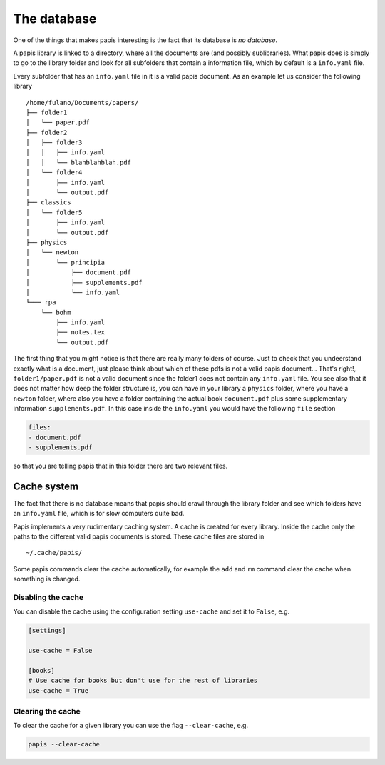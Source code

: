 The database
============

One of the things that makes papis interesting is the fact
that its database is *no database*.

A papis library is linked to a directory, where all the documents are (and
possibly sublibraries).  What papis does is simply to go to the library folder
and look for all subfolders that contain a information file, which by default
is a ``info.yaml`` file.

Every subfolder that has an ``info.yaml`` file in it is a valid papis document.
As an example let us consider the following library

::

  /home/fulano/Documents/papers/
  ├── folder1
  │   └── paper.pdf
  ├── folder2
  │   ├── folder3
  │   │   ├── info.yaml
  │   │   └── blahblahblah.pdf
  │   └── folder4
  │       ├── info.yaml
  │       └── output.pdf
  ├── classics
  │   └── folder5
  │       ├── info.yaml
  │       └── output.pdf
  ├── physics
  │   └── newton
  │       └── principia
  │           ├── document.pdf
  │           ├── supplements.pdf
  │           └── info.yaml
  └─── rpa
      └── bohm
          ├── info.yaml
          ├── notes.tex
          └── output.pdf

The first thing that you might notice is that there are really many folders of
course. Just to check that you undeerstand exactly what is a document, just
please think about which of these pdfs is not a valid papis document... That's
right!, ``folder1/paper.pdf`` is not a valid document since the folder1 does not
contain any ``info.yaml`` file. You see also that it does not matter how deep the
folder structure is, you can have in your library a ``physics`` folder, where you
have a ``newton`` folder, where also you have a folder containing the actual book
``document.pdf`` plus some supplementary information ``supplements.pdf``.  In this
case inside the ``info.yaml`` you would have the following ``file`` section

.. code:: yaml

  files:
  - document.pdf
  - supplements.pdf

so that you are telling papis that in this folder there are two relevant files.

Cache system
------------

The fact that there is no database means that papis should crawl through
the library folder and see which folders have an ``info.yaml`` file, which
is for slow computers quite bad.

Papis implements a very rudimentary caching system. A cache is created for
every library. Inside the cache only the paths to the different valid papis
documents is stored. These cache files are stored in

::

  ~/.cache/papis/

Some papis commands clear the cache automatically, for example the ``add`` and
``rm`` command clear the cache when something is changed.

Disabling the cache
^^^^^^^^^^^^^^^^^^^

You can disable the cache using the configuration setting ``use-cache``
and set it to ``False``, e.g.

.. code:: ini

  [settings]

  use-cache = False

  [books]
  # Use cache for books but don't use for the rest of libraries
  use-cache = True

Clearing the cache
^^^^^^^^^^^^^^^^^^

To clear the cache for a given library you can use the flag
``--clear-cache``, e.g.

.. code::

    papis --clear-cache
